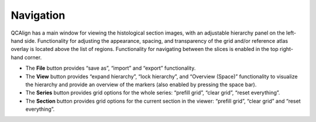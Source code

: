 **Navigation**
---------------

QCAlign has a main window for viewing the histological section images, with an adjustable hierarchy panel on the left-hand side. Functionality for adjusting the appearance, spacing, and transparency of the grid and/or reference atlas overlay is located above the list of regions. Functionality for navigating between the slices is enabled in the top right-hand corner.

-  The **File** button provides “save as”, “import” and “export”
   functionality.

-  The **View** button provides “expand hierarchy”, “lock hierarchy”,
   and “Overview (Space)” functionality to visualize the hierarchy and
   provide an overview of the markers (also enabled by pressing the
   space bar).

-  The **Series** button provides grid options for the whole series:
   “prefill grid”, “clear grid”, “reset everything”.

-  The **Section** button provides grid options for the current section
   in the viewer: “prefill grid”, “clear grid” and “reset everything”.

.. image:: vertopal_cbedec83746b4aa08b3d6abec4c06604/media/image1.jpeg
   :width: 8.13333in
   :height: 4.95833in


